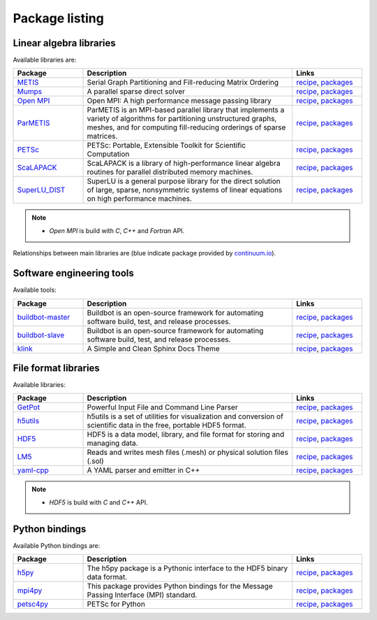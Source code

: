 Package listing
===================================================================

Linear algebra libraries
-------------------------------------------------------------------

Available libraries are:

.. list-table:: 
   :widths: 10 30 10
   :header-rows: 1

   * - Package
     - Description
     - Links

   * - `METIS <http://glaros.dtc.umn.edu/gkhome/metis/metis/overview>`_
     - Serial Graph Partitioning and Fill-reducing Matrix Ordering
     - `recipe <https://github.com/sed-pro-inria/conda-recipes/tree/master/metis>`__,
       `packages <http://anaconda.org/inria-pro-sed/metis/files>`__

   * - `Mumps <http://mumps.enseeiht.fr>`_
     - A parallel sparse direct solver
     - `recipe <https://github.com/sed-pro-inria/conda-recipes/tree/master/mumps>`__,
       `packages <http://anaconda.org/inria-pro-sed/mumps/files>`__

   * - `Open MPI <http://www.open-mpi.org/>`_
     - Open MPI: A high performance message passing library
     - `recipe <https://github.com/sed-pro-inria/conda-recipes/tree/master/openmpi>`__,
       `packages <http://anaconda.org/inria-pro-sed/openmpi/files>`__

   * - `ParMETIS <http://glaros.dtc.umn.edu/gkhome/metis/parmetis/overview>`_
     - ParMETIS is an MPI-based parallel library that implements a variety of
       algorithms for partitioning unstructured graphs, meshes, and for computing
       fill-reducing orderings of sparse matrices.
     - `recipe <https://github.com/sed-pro-inria/conda-recipes/tree/master/parmetis>`__,
       `packages <http://anaconda.org/inria-pro-sed/parmetis/files>`__

   * - `PETSc <http://www.mcs.anl.gov/petsc>`_
     - PETSc: Portable, Extensible Toolkit for Scientific Computation
     - `recipe <https://github.com/sed-pro-inria/conda-recipes/tree/master/petsc>`__,
       `packages <http://anaconda.org/inria-pro-sed/petsc/files>`__

   * - `ScaLAPACK <http://www.netlib.org/scalapack>`_
     - ScaLAPACK is a library of high-performance linear algebra routines
       for parallel distributed memory machines. 
     - `recipe <https://github.com/sed-pro-inria/conda-recipes/tree/master/scalapack>`__,
       `packages <http://anaconda.org/inria-pro-sed/scalapack/files>`__

   * - `SuperLU_DIST <http://crd-legacy.lbl.gov/~xiaoye/SuperLU/>`_
     - SuperLU is a general purpose library for the direct solution of large,
       sparse, nonsymmetric systems of linear equations on high performance machines.
     - `recipe <https://github.com/sed-pro-inria/conda-recipes/tree/master/superlu_dist>`__,
       `packages <http://anaconda.org/inria-pro-sed/superlu_dist/files>`__

.. note::

    * `Open MPI` is build with `C`, `C++` and `Fortran` API.

Relationships between main libraries are (blue indicate package provided by
`continuum.io <https://repo.continuum.io/pkgs/>`_).

.. digraph:: petsc

    PETSc -> Mumps
    PETSc -> SuperLU_DIST
    Mumps -> ScaLAPACK
    Mumps -> ParMETIS
    ScaLAPACK -> OpenBLAS
    ScaLAPACK -> OpenMPI
    SuperLU_DIST -> OpenBLAS
    SuperLU_DIST -> ParMETIS
    ParMETIS -> METIS
    ParMETIS -> OpenMPI

    OpenBLAS [color=blue]

.. digraph:: dolfin
 
    dolfin -> boost
    dolfin -> qt
    dolfin -> vtk
    dolfin -> Eigen3
    dolfin -> ffc
    dolfin -> ply
    dolfin -> OpenMPI
    ffc -> ufl
    ffc -> fiat
    ffc -> instant
    ufl -> six
    fiat -> numpy
    fiat -> sympy
    instant -> SWIG
    instant -> numpy
    instant -> CMake

    qt [color=blue]
    boost [color=blue]
    numpy [color=blue]
    vtk [color=blue]
    six [color=blue]
    SWIG [color=blue]
    ply [color=blue]
    sympy [color=blue]
    CMake [color=blue]

Software engineering tools
-------------------------------------------------------------------

Available tools:

.. list-table:: 
   :widths: 10 30 10
   :header-rows: 1

   * - Package
     - Description
     - Links

   * - `buildbot-master <http://buildbot.net/>`_
     - Buildbot is an open-source framework for automating 
       software build, test, and release processes.
     - `recipe <https://github.com/sed-pro-inria/conda-recipes/tree/master/buildbot-master>`__,
       `packages <http://anaconda.org/inria-pro-sed/buildbot-master/files>`__

   * - `buildbot-slave <http://buildbot.net/>`_
     - Buildbot is an open-source framework for automating software build, test, and release processes.
     - `recipe <https://github.com/sed-pro-inria/conda-recipes/tree/master/buildbot-slave>`__,
       `packages <http://anaconda.org/inria-pro-sed/buildbot-slave/files>`__

   * - `klink <http://pmorissette.github.io/klink/>`_
     - A Simple and Clean Sphinx Docs Theme
     - `recipe <https://github.com/sed-pro-inria/conda-recipes/tree/master/klink>`__,
       `packages <http://anaconda.org/inria-pro-sed/klink/files>`__


File format libraries
-------------------------------------------------------------------

Available libraries:

.. list-table:: 
   :widths: 10 30 10
   :header-rows: 1

   * - Package
     - Description
     - Links

   * - `GetPot <http://getpot.sourceforge.net/>`_
     - Powerful Input File and Command Line Parser
     - `recipe <https://github.com/sed-pro-inria/conda-recipes/tree/master/getpot>`__,
       `packages <http://anaconda.org/inria-pro-sed/getpot/files>`__

   * - `h5utils <http://ab-initio.mit.edu/wiki/index.php/H5utils>`_
     - h5utils is a set of utilities for visualization and conversion of scientific data
       in the free, portable HDF5 format. 
     - `recipe <https://github.com/sed-pro-inria/conda-recipes/tree/master/h5utils-cxx>`__,
       `packages <http://anaconda.org/inria-pro-sed/h5utils-cxx/files>`__

   * - `HDF5 <http://www.hdfgroup.org/HDF5/>`_
     - HDF5 is a data model, library, and file format for storing and managing data.
     - `recipe <https://github.com/sed-pro-inria/conda-recipes/tree/master/hdf5-cxx>`__,
       `packages <http://anaconda.org/inria-pro-sed/hdf5-cxx/files>`__

   * - `LM5 <https://www.rocq.inria.fr/gamma/gamma/Membres/CIPD/Loic.Marechal/Research/LM6.html>`_
     - Reads and writes mesh files (.mesh) or physical solution files (.sol)
     - `recipe <https://github.com/sed-pro-inria/conda-recipes/tree/master/lm5>`__,
       `packages <http://anaconda.org/inria-pro-sed/lm5/files>`__

   * - `yaml-cpp <https://code.google.com/p/yaml-cpp/>`_
     - A YAML parser and emitter in C++
     - `recipe <https://github.com/sed-pro-inria/conda-recipes/tree/master/yaml-cpp>`__,
       `packages <http://anaconda.org/inria-pro-sed/yaml-cpp/files>`__

.. note::

    * `HDF5` is build with `C` and `C++` API.

Python bindings
-------------------------------------------------------------------

Available Python bindings are:

.. list-table:: 
   :widths: 10 30 10
   :header-rows: 1

   * - Package
     - Description
     - Links

   * - `h5py <http://www.h5py.org/>`_
     - The h5py package is a Pythonic interface to the HDF5 binary data format.
     - `recipe <https://github.com/sed-pro-inria/conda-recipes/tree/master/h5py-cxx>`__,
       `packages <http://anaconda.org/inria-pro-sed/h5py-cxx/files>`__

   * - `mpi4py <https://bitbucket.org/mpi4py/mpi4py/>`_
     - This package provides Python bindings for the Message Passing Interface (MPI) standard.
     - `recipe <https://github.com/sed-pro-inria/conda-recipes/tree/master/mpi4py>`__,
       `packages <http://anaconda.org/inria-pro-sed/mpi4py/files>`__

   * - `petsc4py </>`_
     - PETSc for Python
     - `recipe <https://github.com/sed-pro-inria/conda-recipes/tree/master/petsc4py>`__,
       `packages <http://anaconda.org/inria-pro-sed/petsc4py/files>`__


